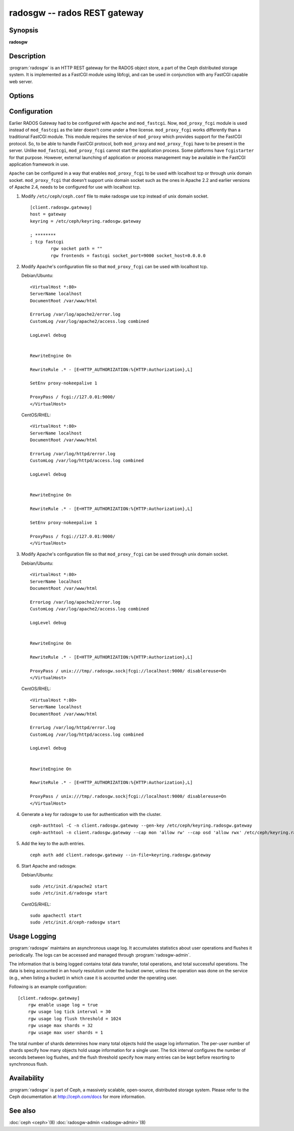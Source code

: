 ===============================
 radosgw -- rados REST gateway
===============================

.. program:: radosgw

Synopsis
========

| **radosgw**


Description
===========

:program:`radosgw` is an HTTP REST gateway for the RADOS object store, a part
of the Ceph distributed storage system. It is implemented as a FastCGI
module using libfcgi, and can be used in conjunction with any FastCGI
capable web server.


Options
=======

.. option:: -c ceph.conf, --conf=ceph.conf

   Use ``ceph.conf`` configuration file instead of the default
   ``/etc/ceph/ceph.conf`` to determine monitor addresses during startup.

.. option:: -m monaddress[:port]

   Connect to specified monitor (instead of looking through ``ceph.conf``).

.. option:: -i ID, --id ID

   Set the ID portion of name for radosgw

.. option:: -n TYPE.ID, --name TYPE.ID

   Set the rados user name for the gateway (eg. client.radosgw.gateway)

.. option:: --cluster NAME

   Set the cluster name (default: ceph)

.. option:: -d

   Run in foreground, log to stderr

.. option:: -f

   Run in foreground, log to usual location

.. option:: --rgw-socket-path=path

   Specify a unix domain socket path.

.. option:: --rgw-region=region

   The region where radosgw runs

.. option:: --rgw-zone=zone

   The zone where radosgw runs


Configuration
=============

Earlier RADOS Gateway had to be configured with ``Apache`` and ``mod_fastcgi``.
Now, ``mod_proxy_fcgi`` module is used instead of ``mod_fastcgi`` as the later
doesn't come under a free license. ``mod_proxy_fcgi`` works differently than a
traditional FastCGI module. This module requires the service of ``mod_proxy``
which provides support for the FastCGI protocol. So, to be able to handle
FastCGI protocol, both ``mod_proxy`` and ``mod_proxy_fcgi`` have to be present
in the server. Unlike ``mod_fastcgi``, ``mod_proxy_fcgi`` cannot start the
application process. Some platforms have ``fcgistarter`` for that purpose.
However, external launching of application or process management may be available
in the FastCGI application framework in use.

``Apache`` can be configured in a way that enables ``mod_proxy_fcgi`` to be used
with localhost tcp or through unix domain socket. ``mod_proxy_fcgi`` that doesn't
support unix domain socket such as the ones in Apache 2.2 and earlier versions of
Apache 2.4, needs to be configured for use with localhost tcp.

#. Modify ``/etc/ceph/ceph.conf`` file to make radosgw use tcp instead of unix
   domain socket. ::

	[client.radosgw.gateway]
	host = gateway
	keyring = /etc/ceph/keyring.radosgw.gateway

	; ********
	; tcp fastcgi
		rgw socket path = ""
		rgw frontends = fastcgi socket_port=9000 socket_host=0.0.0.0

#. Modify Apache's configuration file so that ``mod_proxy_fcgi`` can be used
   with localhost tcp.

   Debian/Ubuntu::

		<VirtualHost *:80>
		ServerName localhost
		DocumentRoot /var/www/html

		ErrorLog /var/log/apache2/error.log
		CustomLog /var/log/apache2/access.log combined

		LogLevel debug


		RewriteEngine On

		RewriteRule .* - [E=HTTP_AUTHORIZATION:%{HTTP:Authorization},L]

		SetEnv proxy-nokeepalive 1

		ProxyPass / fcgi://127.0.01:9000/
		</VirtualHost>

   CentOS/RHEL::

		<VirtualHost *:80>
		ServerName localhost
		DocumentRoot /var/www/html

		ErrorLog /var/log/httpd/error.log
		CustomLog /var/log/httpd/access.log combined

		LogLevel debug


		RewriteEngine On

		RewriteRule .* - [E=HTTP_AUTHORIZATION:%{HTTP:Authorization},L]

		SetEnv proxy-nokeepalive 1

		ProxyPass / fcgi://127.0.01:9000/
		</VirtualHost>

#. Modify Apache's configuration file so that ``mod_proxy_fcgi`` can be used
   through unix domain socket.

   Debian/Ubuntu::

		<VirtualHost *:80>
		ServerName localhost
		DocumentRoot /var/www/html

		ErrorLog /var/log/apache2/error.log
		CustomLog /var/log/apache2/access.log combined

		LogLevel debug


		RewriteEngine On

		RewriteRule .* - [E=HTTP_AUTHORIZATION:%{HTTP:Authorization},L]

		ProxyPass / unix:///tmp/.radosgw.sock|fcgi://localhost:9000/ disablereuse=On
		</VirtualHost>

   CentOS/RHEL::

		<VirtualHost *:80>
		ServerName localhost
		DocumentRoot /var/www/html

		ErrorLog /var/log/httpd/error.log
		CustomLog /var/log/httpd/access.log combined

		LogLevel debug


		RewriteEngine On

		RewriteRule .* - [E=HTTP_AUTHORIZATION:%{HTTP:Authorization},L]

		ProxyPass / unix:///tmp/.radosgw.sock|fcgi://localhost:9000/ disablereuse=On
		</VirtualHost>

#. Generate a key for radosgw to use for authentication with the cluster. ::

	ceph-authtool -C -n client.radosgw.gateway --gen-key /etc/ceph/keyring.radosgw.gateway
	ceph-authtool -n client.radosgw.gateway --cap mon 'allow rw' --cap osd 'allow rwx' /etc/ceph/keyring.radosgw.gateway

#. Add the key to the auth entries. ::

	ceph auth add client.radosgw.gateway --in-file=keyring.radosgw.gateway

#. Start Apache and radosgw.

   Debian/Ubuntu::

		sudo /etc/init.d/apache2 start
		sudo /etc/init.d/radosgw start

   CentOS/RHEL::

		sudo apachectl start
		sudo /etc/init.d/ceph-radosgw start

Usage Logging
=============

:program:`radosgw` maintains an asynchronous usage log. It accumulates
statistics about user operations and flushes it periodically. The
logs can be accessed and managed through :program:`radosgw-admin`.

The information that is being logged contains total data transfer,
total operations, and total successful operations. The data is being
accounted in an hourly resolution under the bucket owner, unless the
operation was done on the service (e.g., when listing a bucket) in
which case it is accounted under the operating user.

Following is an example configuration::

        [client.radosgw.gateway]
            rgw enable usage log = true
            rgw usage log tick interval = 30
            rgw usage log flush threshold = 1024
            rgw usage max shards = 32
            rgw usage max user shards = 1


The total number of shards determines how many total objects hold the
usage log information. The per-user number of shards specify how many
objects hold usage information for a single user. The tick interval
configures the number of seconds between log flushes, and the flush
threshold specify how many entries can be kept before resorting to
synchronous flush.


Availability
============

:program:`radosgw` is part of Ceph, a massively scalable, open-source, distributed
storage system. Please refer to the Ceph documentation at http://ceph.com/docs for
more information.


See also
========

:doc:`ceph <ceph>`\(8)
:doc:`radosgw-admin <radosgw-admin>`\(8)

